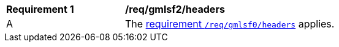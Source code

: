 [[req_gmlsf2_headers]]
[width="90%",cols="2,6a"]
|===
^|*Requirement {counter:req-id}* |*/req/gmlsf2/headers*
^|A |The <<req_gmlsf0_content,requirement `/req/gmlsf0/headers`>> applies.
|===
